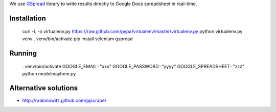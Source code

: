 We use `GSpread <https://github.com/burnash/gspread>`_ library to write results
directly to Google Docs spreadsheet in real-time.

Installation
--------------

    curl -L -o virtualenv.py https://raw.github.com/pypa/virtualenv/master/virtualenv.py
    python virtualenv.py venv
    . venv/bin/activate
    pip install selenium gspread

Running
-----------------

    . venv/bin/activate
    GOOGLE_EMAIL="xxx" GOOGLE_PASSWORD="yyyy" GOOGLE_SPREADSHEET="zzz" python modelmayhem.py


Alternative solutions
------------------------

* http://nrabinowitz.github.com/pjscrape/